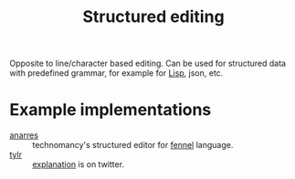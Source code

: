 :PROPERTIES:
:ID:       6b3de564-e6a3-4cba-ae58-b2bba5a6b815
:END:
#+title: Structured editing

Opposite to line/character based editing. Can be used for structured
data with predefined grammar, for example for [[id:7533723d-e683-4113-9c6f-a41c784594e1][Lisp]], json, etc.

* Example implementations
- [[https://git.sr.ht/~technomancy/anarres][anarres]] :: technomancy's structured editor for [[id:f6c442a5-d853-45ec-8148-67c7734bd1cf][fennel]] language.
- [[https://tylr.fun/][tylr]] :: [[https://twitter.com/dm_0ney/status/1414742742530498566][explanation]] is on twitter.
